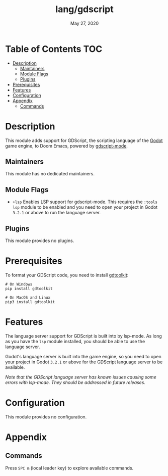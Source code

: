 #+TITLE:   lang/gdscript
#+DATE:    May 27, 2020
#+SINCE:   v2.0.9

* Table of Contents                                                     :TOC:
- [[#description][Description]]
  - [[#maintainers][Maintainers]]
  - [[#module-flags][Module Flags]]
  - [[#plugins][Plugins]]
- [[#prerequisites][Prerequisites]]
- [[#features][Features]]
- [[#configuration][Configuration]]
- [[#appendix][Appendix]]
  - [[#commands][Commands]]

* Description
This module adds support for GDScript, the scripting language of the [[http://godotengine.org/][Godot]] game
engine, to Doom Emacs, powered by [[https://github.com/GDQuest/emacs-gdscript-mode][gdscript-mode]].

** Maintainers
# If this module has no maintainers, then...
This module has no dedicated maintainers.

** Module Flags
+ =+lsp= Enables LSP support for gdscript-mode. This requires the =:tools lsp=
  module to be enabled and you need to open your project in Godot ~3.2.1~ or
  above to run the language server.

** Plugins
This module provides no plugins.

* Prerequisites
To format your GDScript code, you need to install [[https://github.com/Scony/godot-gdscript-toolkit/][gdtoolkit]]:

#+BEGIN_SRC shell
# On Windows
pip install gdtoolkit

# On MacOS and Linux
pip3 install gdtoolkit
#+END_SRC

* Features
The language server support for GDScript is built into by lsp-mode. As long as
you have the ~lsp~ module installed, you should be able to use the language
server.

Godot's language server is built into the game engine, so you need to open your
project in Godot ~3.2.1~ or above for the GDScript language server to be
available.

/Note that the GDScript language server has known issues causing some errors
with lsp-mode. They should be addressed in future releases./

* Configuration
This module provides no configuration.

* Appendix
** Commands
Press ~SPC m~ (local leader key) to explore available commands.
